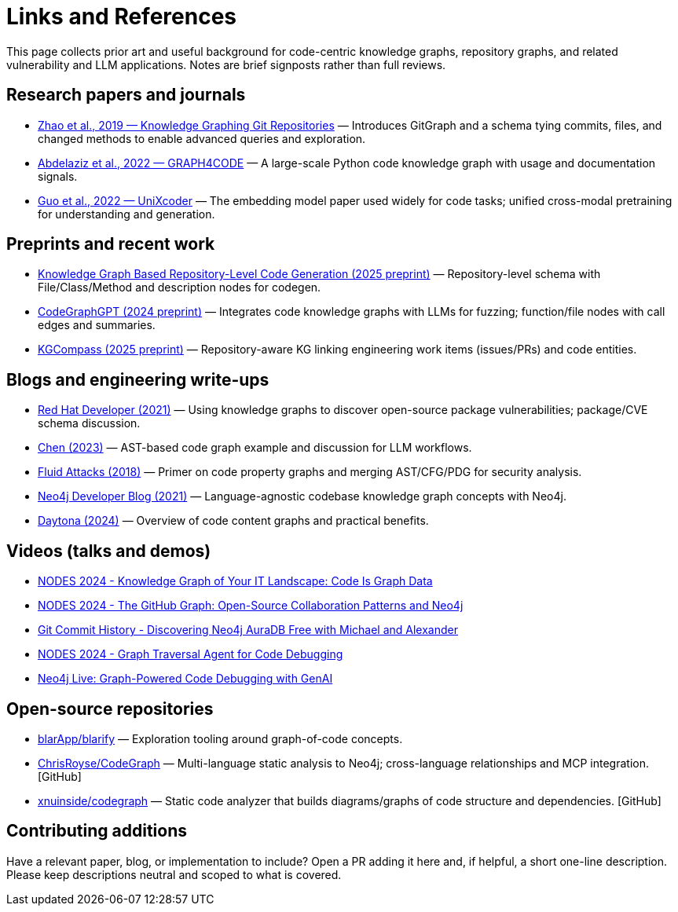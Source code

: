 = Links and References

This page collects prior art and useful background for code-centric knowledge graphs, repository graphs, and related vulnerability and LLM applications. Notes are brief signposts rather than full reviews.

== Research papers and journals

* link:https://yanjiezhao96.github.io/files/zhao2019knowledge.pdf[Zhao et al., 2019 — Knowledge Graphing Git Repositories] — Introduces GitGraph and a schema tying commits, files, and changed methods to enable advanced queries and exploration.
* link:https://semantic-web-journal.net/system/files/swj2575.pdf[Abdelaziz et al., 2022 — GRAPH4CODE] — A large-scale Python code knowledge graph with usage and documentation signals.
* link:https://arxiv.org/abs/2203.03850[Guo et al., 2022 — UniXcoder] — The embedding model paper used widely for code tasks; unified cross-modal pretraining for understanding and generation.

== Preprints and recent work

* link:https://arxiv.org/html/2505.14394v1[Knowledge Graph Based Repository-Level Code Generation (2025 preprint)] — Repository-level schema with File/Class/Method and description nodes for codegen.
* link:https://arxiv.org/html/2411.11532v1[CodeGraphGPT (2024 preprint)] — Integrates code knowledge graphs with LLMs for fuzzing; function/file nodes with call edges and summaries.
* link:https://arxiv.org/abs/2503.21710[KGCompass (2025 preprint)] — Repository-aware KG linking engineering work items (issues/PRs) and code entities.

== Blogs and engineering write-ups

* link:https://developers.redhat.com/blog/2021/05/10/use-knowledge-graphs-to-discover-open-source-package-vulnerabilities[Red Hat Developer (2021)] — Using knowledge graphs to discover open-source package vulnerabilities; package/CVE schema discussion.
* link:https://medium.com/@ziche94/building-knowledge-graph-over-a-codebase-for-llm-245686917f96[Chen (2023)] — AST-based code graph example and discussion for LLM workflows.
* link:https://fluidattacks.com/blog/code-property-graphs-for-analysis[Fluid Attacks (2018)] — Primer on code property graphs and merging AST/CFG/PDG for security analysis.
* link:https://neo4j.com/blog/developer/codebase-knowledge-graph/[Neo4j Developer Blog (2021)] — Language-agnostic codebase knowledge graph concepts with Neo4j.
* link:https://www.daytona.io/dotfiles/building-a-knowledge-graph-of-your-codebase[Daytona (2024)] — Overview of code content graphs and practical benefits.

== Videos (talks and demos)

* link:https://www.youtube.com/watch?v=Xa5Io_my9X4[NODES 2024 - Knowledge Graph of Your IT Landscape: Code Is Graph Data]
* link:https://www.youtube.com/watch?v=xFtwCuRj-Wg[NODES 2024 - The GitHub Graph: Open-Source Collaboration Patterns and Neo4j]
* link:https://www.youtube.com/watch?v=hSttMcYxdKQ[Git Commit History - Discovering Neo4j AuraDB Free with Michael and Alexander]
* link:https://www.youtube.com/watch?v=jP1sUOZxTeU[NODES 2024 - Graph Traversal Agent for Code Debugging]
* link:https://www.youtube.com/watch?v=o2eQ6GBecgg[Neo4j Live: Graph-Powered Code Debugging with GenAI]

== Open-source repositories

* link:https://github.com/blarApp/blarify[blarApp/blarify] — Exploration tooling around graph-of-code concepts.
* link:https://github.com/ChrisRoyse/CodeGraph[ChrisRoyse/CodeGraph] — Multi-language static analysis to Neo4j; cross-language relationships and MCP integration. [GitHub]
* link:https://github.com/xnuinside/codegraph[xnuinside/codegraph] — Static code analyzer that builds diagrams/graphs of code structure and dependencies. [GitHub]

== Contributing additions

Have a relevant paper, blog, or implementation to include? Open a PR adding it here and, if helpful, a short one-line description. Please keep descriptions neutral and scoped to what is covered.
